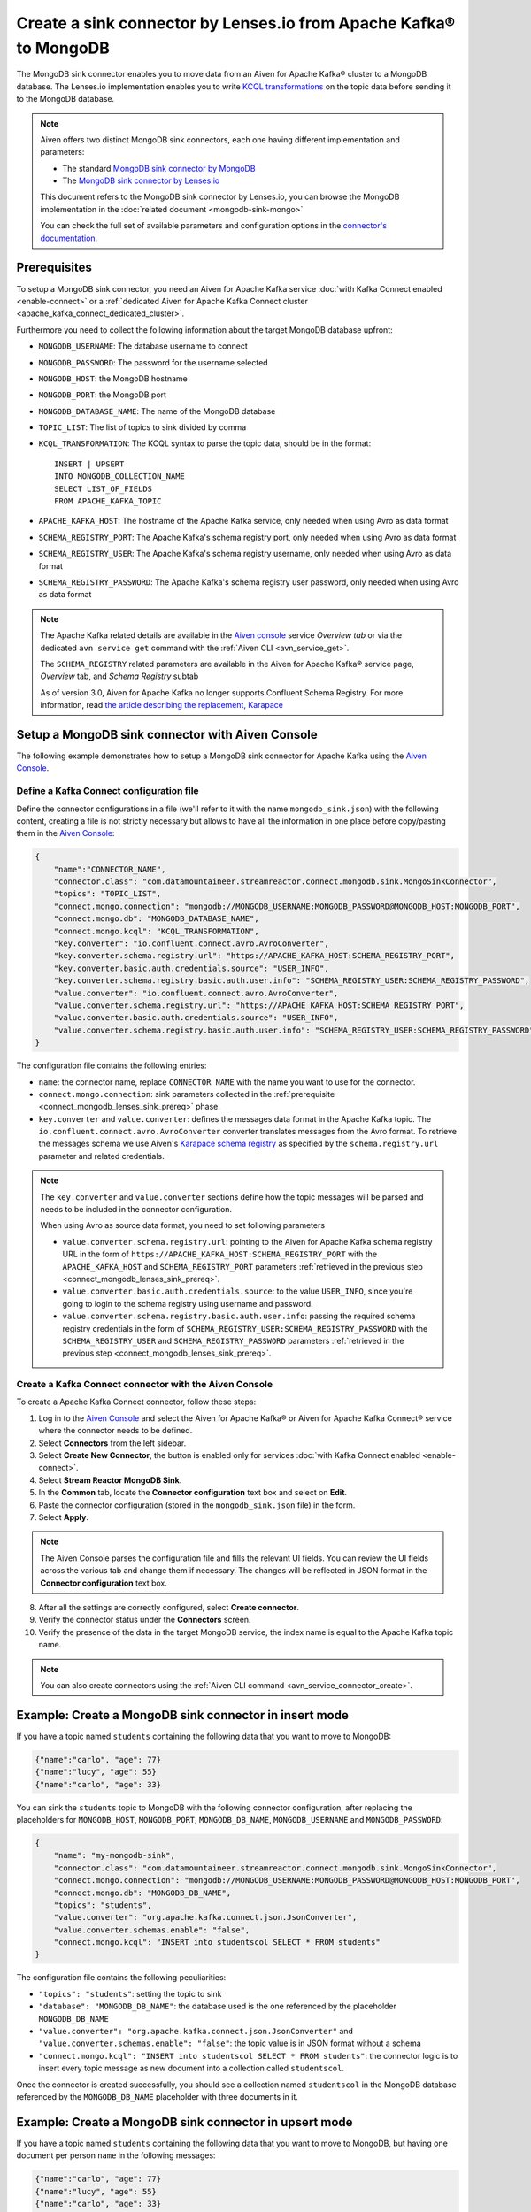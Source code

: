Create a sink connector by Lenses.io from Apache Kafka® to MongoDB
==================================================================

The MongoDB sink connector enables you to move data from an Aiven for Apache Kafka® cluster to a MongoDB database. The Lenses.io implementation enables you to write `KCQL transformations <https://docs.lenses.io/5.0/integrations/connectors/stream-reactor/sinks/mongosinkconnector/>`_ on the topic data before sending it to the MongoDB database.

.. Note::

    Aiven offers two distinct MongoDB sink connectors, each one having different implementation and parameters:
    
    * The standard `MongoDB sink connector by MongoDB <https://docs.mongodb.com/kafka-connector/current/>`_
    * The `MongoDB sink connector by Lenses.io <https://docs.lenses.io/connectors/sink/mongo.html>`_

    This document refers to the MongoDB sink connector by Lenses.io, you can browse the MongoDB implementation in the :doc:`related document <mongodb-sink-mongo>`
    
    You can check the full set of available parameters and configuration options in the `connector's documentation <https://docs.lenses.io/connectors/sink/mongo.html>`_.

.. _connect_mongodb_lenses_sink_prereq:

Prerequisites
-------------

To setup a MongoDB sink connector, you need an Aiven for Apache Kafka service :doc:`with Kafka Connect enabled <enable-connect>` or a :ref:`dedicated Aiven for Apache Kafka Connect cluster <apache_kafka_connect_dedicated_cluster>`.

Furthermore you need to collect the following information about the target MongoDB database upfront:

* ``MONGODB_USERNAME``: The database username to connect
* ``MONGODB_PASSWORD``: The password for the username selected
* ``MONGODB_HOST``: the MongoDB hostname
* ``MONGODB_PORT``: the MongoDB port
* ``MONGODB_DATABASE_NAME``: The name of the MongoDB database
* ``TOPIC_LIST``: The list of topics to sink divided by comma
* ``KCQL_TRANSFORMATION``: The KCQL syntax to parse the topic data, should be in the format:

  ::

    INSERT | UPSERT 
    INTO MONGODB_COLLECTION_NAME
    SELECT LIST_OF_FIELDS 
    FROM APACHE_KAFKA_TOPIC


* ``APACHE_KAFKA_HOST``: The hostname of the Apache Kafka service, only needed when using Avro as data format
* ``SCHEMA_REGISTRY_PORT``: The Apache Kafka's schema registry port, only needed when using Avro as data format
* ``SCHEMA_REGISTRY_USER``: The Apache Kafka's schema registry username, only needed when using Avro as data format
* ``SCHEMA_REGISTRY_PASSWORD``: The Apache Kafka's schema registry user password, only needed when using Avro as data format


.. Note::

    The Apache Kafka related details are available in the `Aiven console <https://console.aiven.io/>`_ service *Overview tab* or via the dedicated ``avn service get`` command with the :ref:`Aiven CLI <avn_service_get>`.

    The ``SCHEMA_REGISTRY`` related parameters are available in the Aiven for Apache Kafka® service page, *Overview* tab, and *Schema Registry* subtab

    As of version 3.0, Aiven for Apache Kafka no longer supports Confluent Schema Registry. For more information, read `the article describing the replacement, Karapace <https://help.aiven.io/en/articles/5651983>`_

Setup a MongoDB sink connector with Aiven Console
----------------------------------------------------

The following example demonstrates how to setup a MongoDB sink connector for Apache Kafka using the `Aiven Console <https://console.aiven.io/>`_.

Define a Kafka Connect configuration file
'''''''''''''''''''''''''''''''''''''''''

Define the connector configurations in a file (we'll refer to it with the name ``mongodb_sink.json``) with the following content, creating a file is not strictly necessary but allows to have all the information in one place before copy/pasting them in the `Aiven Console <https://console.aiven.io/>`_:

.. code-block:: json

    {
        "name":"CONNECTOR_NAME",
        "connector.class": "com.datamountaineer.streamreactor.connect.mongodb.sink.MongoSinkConnector",
        "topics": "TOPIC_LIST",
        "connect.mongo.connection": "mongodb://MONGODB_USERNAME:MONGODB_PASSWORD@MONGODB_HOST:MONGODB_PORT",
        "connect.mongo.db": "MONGODB_DATABASE_NAME",
        "connect.mongo.kcql": "KCQL_TRANSFORMATION",
        "key.converter": "io.confluent.connect.avro.AvroConverter",
        "key.converter.schema.registry.url": "https://APACHE_KAFKA_HOST:SCHEMA_REGISTRY_PORT",
        "key.converter.basic.auth.credentials.source": "USER_INFO",
        "key.converter.schema.registry.basic.auth.user.info": "SCHEMA_REGISTRY_USER:SCHEMA_REGISTRY_PASSWORD",
        "value.converter": "io.confluent.connect.avro.AvroConverter",
        "value.converter.schema.registry.url": "https://APACHE_KAFKA_HOST:SCHEMA_REGISTRY_PORT",
        "value.converter.basic.auth.credentials.source": "USER_INFO",
        "value.converter.schema.registry.basic.auth.user.info": "SCHEMA_REGISTRY_USER:SCHEMA_REGISTRY_PASSWORD"
    }

The configuration file contains the following entries:

* ``name``: the connector name, replace ``CONNECTOR_NAME`` with the name you want to use for the connector.
* ``connect.mongo.connection``: sink parameters collected in the :ref:`prerequisite <connect_mongodb_lenses_sink_prereq>` phase. 

* ``key.converter`` and ``value.converter``:  defines the messages data format in the Apache Kafka topic. The ``io.confluent.connect.avro.AvroConverter`` converter translates messages from the Avro format. To retrieve the messages schema we use Aiven's `Karapace schema registry <https://github.com/aiven/karapace>`_ as specified by the ``schema.registry.url`` parameter and related credentials.

.. Note::

    The ``key.converter`` and ``value.converter`` sections define how the topic messages will be parsed and needs to be included in the connector configuration. 

    When using Avro as source data format, you need to set following parameters

    * ``value.converter.schema.registry.url``: pointing to the Aiven for Apache Kafka schema registry URL in the form of ``https://APACHE_KAFKA_HOST:SCHEMA_REGISTRY_PORT`` with the ``APACHE_KAFKA_HOST`` and ``SCHEMA_REGISTRY_PORT`` parameters :ref:`retrieved in the previous step <connect_mongodb_lenses_sink_prereq>`.
    * ``value.converter.basic.auth.credentials.source``: to the value ``USER_INFO``, since you're going to login to the schema registry using username and password.
    * ``value.converter.schema.registry.basic.auth.user.info``: passing the required schema registry credentials in the form of ``SCHEMA_REGISTRY_USER:SCHEMA_REGISTRY_PASSWORD`` with the ``SCHEMA_REGISTRY_USER`` and ``SCHEMA_REGISTRY_PASSWORD`` parameters :ref:`retrieved in the previous step <connect_mongodb_lenses_sink_prereq>`. 


Create a Kafka Connect connector with the Aiven Console
'''''''''''''''''''''''''''''''''''''''''''''''''''''''
To create a Apache Kafka Connect connector, follow these steps: 

1. Log in to the `Aiven Console <https://console.aiven.io/>`_ and select the Aiven for Apache Kafka® or Aiven for Apache Kafka Connect® service where the connector needs to be defined. 
2. Select **Connectors** from the left sidebar. 
3. Select **Create New Connector**, the button is enabled only for services :doc:`with Kafka Connect enabled <enable-connect>`.
4. Select **Stream Reactor MongoDB Sink**.
5. In the **Common** tab, locate the **Connector configuration** text box and select on **Edit**.
6. Paste the connector configuration (stored in the ``mongodb_sink.json`` file) in the form.
7. Select **Apply**.

.. Note::

    The Aiven Console parses the configuration file and fills the relevant UI fields. You can review the UI fields across the various tab and change them if necessary. The changes will be reflected in JSON format in the **Connector configuration** text box.

8. After all the settings are correctly configured, select **Create connector**.
9. Verify the connector status under the **Connectors** screen. 
10. Verify the presence of the data in the target MongoDB service, the index name is equal to the Apache Kafka topic name.

.. Note::

    You can also create connectors using the :ref:`Aiven CLI command <avn_service_connector_create>`.

Example: Create a MongoDB sink connector in insert mode
-------------------------------------------------------

If you have a topic named ``students`` containing the following data that you want to move to MongoDB:

.. code-block::

    {"name":"carlo", "age": 77}
    {"name":"lucy", "age": 55}
    {"name":"carlo", "age": 33}

You can sink the ``students`` topic to MongoDB with the following connector configuration, after replacing the placeholders for ``MONGODB_HOST``, ``MONGODB_PORT``, ``MONGODB_DB_NAME``, ``MONGODB_USERNAME`` and ``MONGODB_PASSWORD``:

.. code-block:: json

    {
        "name": "my-mongodb-sink",
        "connector.class": "com.datamountaineer.streamreactor.connect.mongodb.sink.MongoSinkConnector",
        "connect.mongo.connection": "mongodb://MONGODB_USERNAME:MONGODB_PASSWORD@MONGODB_HOST:MONGODB_PORT",
        "connect.mongo.db": "MONGODB_DB_NAME",
        "topics": "students",
        "value.converter": "org.apache.kafka.connect.json.JsonConverter",
        "value.converter.schemas.enable": "false",
        "connect.mongo.kcql": "INSERT into studentscol SELECT * FROM students"    
    }

The configuration file contains the following peculiarities:

* ``"topics": "students"``: setting the topic to sink
* ``"database": "MONGODB_DB_NAME"``: the database used is the one referenced by the placeholder ``MONGODB_DB_NAME``
* ``"value.converter": "org.apache.kafka.connect.json.JsonConverter"`` and ``"value.converter.schemas.enable": "false"``: the topic value is in JSON format without a schema
* ``"connect.mongo.kcql": "INSERT into studentscol SELECT * FROM students"``: the connector logic is to insert every topic message as new document into a collection called ``studentscol``.

Once the connector is created successfully, you should see a collection named ``studentscol`` in the MongoDB database referenced by the ``MONGODB_DB_NAME`` placeholder with three documents in it.

Example: Create a MongoDB sink connector in upsert mode
-------------------------------------------------------

If you have a topic named ``students`` containing the following data that you want to move to MongoDB, but having one document per person ``name`` in the following messages:

.. code-block::

    {"name":"carlo", "age": 77}
    {"name":"lucy", "age": 55}
    {"name":"carlo", "age": 33}

You can sink the ``students`` topic to MongoDB with the following connector configuration, after replacing the placeholders for ``MONGODB_HOST``, ``MONGODB_PORT``, ``MONGODB_DB_NAME``, ``MONGODB_USERNAME`` and ``MONGODB_PASSWORD``:

.. code-block:: json

    {
        "name": "my-mongodb-sink",
        "connector.class": "com.datamountaineer.streamreactor.connect.mongodb.sink.MongoSinkConnector",
        "connect.mongo.connection": "mongodb://MONGODB_USERNAME:MONGODB_PASSWORD@MONGODB_HOST:MONGODB_PORT",
        "connect.mongo.db": "MONGODB_DB_NAME",
        "topics": "students",
        "value.converter": "org.apache.kafka.connect.json.JsonConverter",
        "value.converter.schemas.enable": "false",
        "connect.mongo.kcql": "UPSERT into studentscol SELECT * FROM students PK name"    
    }

The configuration file contains the following peculiarities:

* ``"topics": "students"``: setting the topic to sink
* ``"database": "MONGODB_DB_NAME"``: the database used is the one referenced by the placeholder ``MONGODB_DB_NAME``
* ``"value.converter": "org.apache.kafka.connect.json.JsonConverter"`` and ``"value.converter.schemas.enable": "false"``: the topic value is in JSON format without a schema
* ``"connect.mongo.kcql": "UPSERT into studentscol SELECT * FROM students PK name"``: the connector logic is to upsert every topic message as new document into a collection called ``studentscol``, the primary key is set to the ``name`` field (``PK name``).

Once the connector is created successfully, you should see a collection named ``studentscol`` in the MongoDB database referenced by the ``MONGODB_DB_NAME`` placeholder. The collection should contain two documents since the name ``carlo`` was present two times:

.. code-block::

    {"name":"lucy", age: 55}
    {"name":"carlo", age: 33}